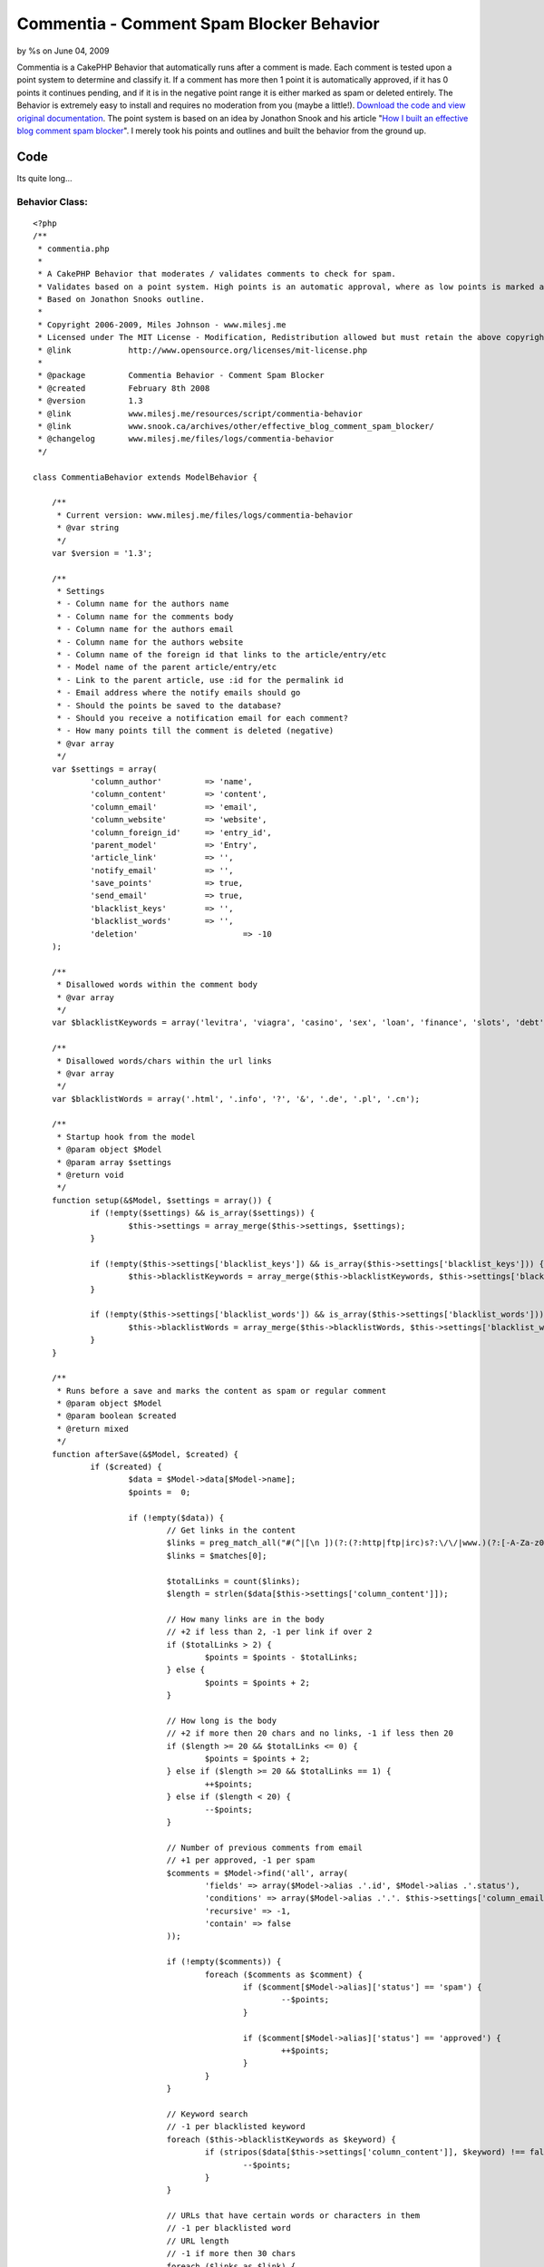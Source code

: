

Commentia - Comment Spam Blocker Behavior
=========================================

by %s on June 04, 2009

Commentia is a CakePHP Behavior that automatically runs after a
comment is made. Each comment is tested upon a point system to
determine and classify it. If a comment has more then 1 point it is
automatically approved, if it has 0 points it continues pending, and
if it is in the negative point range it is either marked as spam or
deleted entirely. The Behavior is extremely easy to install and
requires no moderation from you (maybe a little!).
`Download the code and view original documentation`_. The point system
is based on an idea by Jonathon Snook and his article "`How I built an
effective blog comment spam blocker`_". I merely took his points and
outlines and built the behavior from the ground up.


Code
~~~~
Its quite long...


Behavior Class:
```````````````

::

    <?php 
    /** 
     * commentia.php
     *
     * A CakePHP Behavior that moderates / validates comments to check for spam.
     * Validates based on a point system. High points is an automatic approval, where as low points is marked as spam or deleted.
     * Based on Jonathon Snooks outline.
     *
     * Copyright 2006-2009, Miles Johnson - www.milesj.me
     * Licensed under The MIT License - Modification, Redistribution allowed but must retain the above copyright notice
     * @link 		http://www.opensource.org/licenses/mit-license.php
     *
     * @package		Commentia Behavior - Comment Spam Blocker
     * @created		February 8th 2008
     * @version 	1.3
     * @link		www.milesj.me/resources/script/commentia-behavior
     * @link		www.snook.ca/archives/other/effective_blog_comment_spam_blocker/
     * @changelog	www.milesj.me/files/logs/commentia-behavior
     */
     
    class CommentiaBehavior extends ModelBehavior {
    
    	/**
    	 * Current version: www.milesj.me/files/logs/commentia-behavior
    	 * @var string
    	 */ 
    	var $version = '1.3';
    	
    	/**
    	 * Settings
    	 * - Column name for the authors name
    	 * - Column name for the comments body
    	 * - Column name for the authors email
    	 * - Column name for the authors website 
    	 * - Column name of the foreign id that links to the article/entry/etc
    	 * - Model name of the parent article/entry/etc
    	 * - Link to the parent article, use :id for the permalink id
    	 * - Email address where the notify emails should go
    	 * - Should the points be saved to the database?
    	 * - Should you receive a notification email for each comment? 
    	 * - How many points till the comment is deleted (negative)
    	 * @var array 
    	 */  
    	var $settings = array( 
    		'column_author'		=> 'name',
    		'column_content'	=> 'content',
    		'column_email'		=> 'email',
    		'column_website'	=> 'website',
    		'column_foreign_id'	=> 'entry_id',
    		'parent_model'		=> 'Entry',
    		'article_link'		=> '',
    		'notify_email'		=> '',
    		'save_points'		=> true,
    		'send_email'		=> true,
    		'blacklist_keys'	=> '',
    		'blacklist_words'	=> '',
    		'deletion'			=> -10
    	);
    	
    	/**
    	 * Disallowed words within the comment body
    	 * @var array
    	 */
    	var $blacklistKeywords = array('levitra', 'viagra', 'casino', 'sex', 'loan', 'finance', 'slots', 'debt', 'free');
    	
    	/**
    	 * Disallowed words/chars within the url links
    	 * @var array
    	 */
    	var $blacklistWords = array('.html', '.info', '?', '&', '.de', '.pl', '.cn');
    	
    	/**
    	 * Startup hook from the model
    	 * @param object $Model
    	 * @param array $settings
    	 * @return void
    	 */
    	function setup(&$Model, $settings = array()) {
    		if (!empty($settings) && is_array($settings)) {
    			$this->settings = array_merge($this->settings, $settings);
    		}
    		
    		if (!empty($this->settings['blacklist_keys']) && is_array($this->settings['blacklist_keys'])) {
    			$this->blacklistKeywords = array_merge($this->blacklistKeywords, $this->settings['blacklist_keys']);
    		}
    		
    		if (!empty($this->settings['blacklist_words']) && is_array($this->settings['blacklist_words'])) {
    			$this->blacklistWords = array_merge($this->blacklistWords, $this->settings['blacklist_words']);
    		}
    	}
    
    	/**
    	 * Runs before a save and marks the content as spam or regular comment
    	 * @param object $Model
    	 * @param boolean $created
    	 * @return mixed
    	 */
    	function afterSave(&$Model, $created) {
    		if ($created) {
    			$data = $Model->data[$Model->name];
    			$points =  0;
    			
    			if (!empty($data)) {
    				// Get links in the content
    				$links = preg_match_all("#(^|[\n ])(?:(?:http|ftp|irc)s?:\/\/|www.)(?:[-A-Za-z0-9]+\.)+[A-Za-z]{2,4}(?:[-a-zA-Z0-9._\/&=+%?;\#]+)#is", $data[$this->settings['column_content']], $matches);
    				$links = $matches[0];
    				
    				$totalLinks = count($links);
    				$length = strlen($data[$this->settings['column_content']]);
    		
    				// How many links are in the body
    				// +2 if less than 2, -1 per link if over 2
    				if ($totalLinks > 2) {
    					$points = $points - $totalLinks;
    				} else {
    					$points = $points + 2;
    				}
    				
    				// How long is the body
    				// +2 if more then 20 chars and no links, -1 if less then 20
    				if ($length >= 20 && $totalLinks <= 0) {
    					$points = $points + 2;
    				} else if ($length >= 20 && $totalLinks == 1) {
    					++$points;
    				} else if ($length < 20) {
    					--$points;
    				}
    				
    				// Number of previous comments from email
    				// +1 per approved, -1 per spam
    				$comments = $Model->find('all', array(
    					'fields' => array($Model->alias .'.id', $Model->alias .'.status'),
    					'conditions' => array($Model->alias .'.'. $this->settings['column_email'] => $data[$this->settings['column_email']]),
    					'recursive' => -1,
    					'contain' => false
    				));
    				
    				if (!empty($comments)) {
    					foreach ($comments as $comment) {
    						if ($comment[$Model->alias]['status'] == 'spam') {
    							--$points;
    						}
    						
    						if ($comment[$Model->alias]['status'] == 'approved') {
    							++$points;
    						}
    					}
    				}
    				
    				// Keyword search
    				// -1 per blacklisted keyword
    				foreach ($this->blacklistKeywords as $keyword) {
    					if (stripos($data[$this->settings['column_content']], $keyword) !== false) {
    						--$points;
    					}
    				}
    				
    				// URLs that have certain words or characters in them
    				// -1 per blacklisted word
    				// URL length
    				// -1 if more then 30 chars
    				foreach ($links as $link) {
    					foreach ($this->blacklistWords as $word) {
    						if (stripos($link, $word) !== false) {
    							--$points;
    						}
    					}
    					
    					foreach ($this->blacklistKeywords as $keyword) {
    						if (stripos($link, $keyword) !== false) {
    							--$points;
    						}
    					}
    					
    					if (strlen($link) >= 30) {
    						--$points;
    					}
    				}	
    				
    				// Body starts with...
    				// -10 points
    				$firstWord = substr($data[$this->settings['column_content']], 0, stripos($data[$this->settings['column_content']], ' '));
    				$firstDisallow = array_merge($this->blacklistKeywords, array('interesting', 'cool', 'sorry'));
    				
    				if (in_array(strtolower($firstWord), $firstDisallow)) {
    					$points = $points - 10;
    				} 
    				
    				// Author name has http:// in it
    				// -2 points
    				if (stripos($data[$this->settings['column_author']], 'http://') !== false) {
    					$points = $points - 2;
    				}
    				
    				// Body used in previous comment
    				// -1 per exact comment
    				$previousComments = $Model->find('count', array(
    					'conditions' => array($Model->alias .'.'. $this->settings['column_content'] => $data[$this->settings['column_content']]),
    					'recursive' => -1,
    					'contain' => false
    				));
    				
    				if ($previousComments > 0) {
    					$points = $points - $previousComments;
    				}
    				
    				// Random character match
    				// -1 point per 5 consecutive consonants
    				$consonants = preg_match_all('/[^aAeEiIoOuU\s]{5,}+/i', $data[$this->settings['column_content']], $matches);
    				$totalConsonants = count($matches[0]);
    				
    				if ($totalConsonants > 0) {
    					$points = $points - $totalConsonants;
    				}
    				
    				// Finalize and save
    				if ($points >= 1) {
    					$status = 'approved';
    				} else if ($points == 0) {
    					$status = 'pending';
    				} else if ($points <= $this->settings['deletion']) {
    					$status = 'delete';
    				} else {
    					$status = 'spam';
    				}
    				
    				if ($status == 'delete') {
    					$Model->delete($Model->id, false);
    				} else {
    					$update = array();
    					$update['status'] = $status;
    					$update['points'] = $points;
    					
    					$save = array('status');
    					if ($this->settings['save_points'] === true) {
    						$save[] = 'points';
    					}
    					
    					$Model->id = $Model->id;
    					$Model->save($update, false, $save);
    					
    					if ($this->settings['send_email'] === true) {
    						$this->notify($data, $update);
    					}
    				}		
    			}
    			
    			return $points;
    		}
    	}
    	
    	/**
    	 * Sends out an email notifying you of a new comment
    	 * @param array $data
    	 * @param array $stats
    	 * @return void
    	 */
    	function notify($data, $stats) {
    		if (!empty($this->settings['parent_model']) && !empty($this->settings['article_link']) && !empty($this->settings['notify_email'])) {
    			App::import('Component', 'Email');
    			$Email = new EmailComponent();
    			$Entry = ucfirst(strtolower($this->settings['parent_model']));
    			
    			// Get parent entry/blog
    			$entry = ClassRegistry::init($Entry)->find('first', array(
    				'fields' => array($Entry .'.id', $Entry .'.title'),
    				'conditions' => array($Entry .'.id' => $data[$this->settings['column_foreign_id']])
    			));
    			
    			// Config
    			$entryLink 	= str_replace(':id', $entry[$Entry]['id'], $this->settings['article_link']);
    			$entryTitle = $entry[$Entry]['title'];
    			
    			// Build message
    			$message  = "A new comment has been posted for: ". $entryLink ."\n\n";
    			$message .= 'Name: '. $data[$this->settings['column_author']] .' <'. $data[$this->settings['column_email']] .">\n";
    			$message .= 'Status: '. ucfirst($stats['status']) .' ('. $stats['points'] ." Points)\n";
    			$message .= "Message:\n\n". $data[$this->settings['column_content']];
    			
    			// Send email
    			$Email->to = $this->settings['notify_email'];
    			$Email->from = $data[$this->settings['column_author']] .' <'. $data[$this->settings['column_email']] .'>';
    			$Email->subject = 'Comment Approval: '. $entryTitle;
    			$Email->send($message); 
    		}
    	}
    	
    }?>



Installation
~~~~~~~~~~~~

First off, you need to download the script and then place
commentia.php in your app/models/behaviors/ folder of your cake
installation. Next I am assuming your adding this spam blocker to a
comments table with the model Comment (if not you will need to
manually edit the behavior to work). To enable the behavior, add it to
your $actsAs variable on the Comment Model.


Model Class:
````````````

::

    <?php class Comment extends AppModel {
    	var $actsAs = array('Commentia');
    }?>

Below is the comments table structure that Commentia is based around.
Again, if your table does not look like this, there is some
configuration you can do to get it working (which you can check in the
next step). The points column isn't necessary, it is only there for
reference and fun. If you do not want the points column, you can
disable it from updating in the database.

::

    CREATE TABLE IF NOT EXISTS `comments` (
      `id` int(11) NOT NULL auto_increment,
      `entry_id` int(11) NOT NULL,
      `name` varchar(50) NOT NULL,
      `email` varchar(75) NOT NULL,
      `website` varchar(100) NOT NULL,
      `status` enum('approved','pending','spam') NOT NULL default 'pending',
      `content` text NOT NULL,
      `points` int(11) NOT NULL,
      `created` datetime default NULL,
      `modified` datetime default NULL,
      UNIQUE KEY `id` (`id`),
      KEY `entry_id` (`entry_id`)
    ) ENGINE=InnoDB  DEFAULT CHARSET=utf8 COMMENT='Blog comments';



Configuration
~~~~~~~~~~~~~

When you install the behavior by attaching it to $actsAs, you can
supply an array of settings. These settings will be loaded
automatically when the behavior is called, so no need for manually
editing the core file. The following variables are use able in the
settings array:

column_author , column_email , column_website , column_content would
be the names of the columns in your comments table. These are here for
your use, if your column names do not match the table scheme above.

column_foreign_id works like the other columns listed above, but this
setting has a more important role. This id is used to determine which
table the comment is related to. By default, the comments table
(Comment model) belongs to the entries table (Entry model).

parent_model is the name of the model that comments belong to. By
default its Entry, but yours might be Article, News, Blog, etc.

article_link would be the full url address for the article the
comments belong to. For example, my url would be
www.milesj.me/blog/read/:id. The string :id in your url will be
replaced with the dynamic id for the corresponding article.

notify_email is the destination email, for the notification email when
a comment is made.

save_points and send_email are self explanatory; they either take
boolean true or false. Save points saves the score for each comment to
the database. Send email turns on/off the notification email.

deletion is the points number in which to delete a comment at
(deletion number should be negative). So if you want your spam to be
deleted when its points reach -5, just set deletion to -5.

If you are getting a lot of spam, and Commentias default blacklisted
words aren't working, you can add your own to the blacklist_keys and
blacklist_words settings. These must be an array of words to work
correctly.

::

    var $actsAs = array(
        'Commentia' => array(
            'article_link'	=> 'http://www.milesj.me/blog/read/:id/',
            'notify_email'	=> 'testemail@milesj.me'
        )
    );
    
    var $actsAs = array(
        'Commentia' => array(
            'send_email'		=> false,
            'column_author'		=> 'author',
            'column_foreign_id'	=> 'article_id',
            'parent_model'		=> 'Article',
            'blacklist_keys'	=> array('sex', 'drugs')
        )
    );



.. _How I built an effective blog comment spam blocker: http://snook.ca/archives/other/effective_blog_comment_spam_blocker/
.. _Download the code and view original documentation: http://www.milesj.me/resources/script/commentia-behavior
.. meta::
    :title: Commentia - Comment Spam Blocker Behavior
    :description: CakePHP Article related to behavior,spam,commentia,comment,miles,antispam,milesj,blocker,johnson,Behaviors
    :keywords: behavior,spam,commentia,comment,miles,antispam,milesj,blocker,johnson,Behaviors
    :copyright: Copyright 2009 
    :category: behaviors

